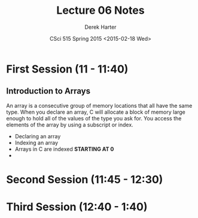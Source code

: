 #+TITLE:     Lecture 06 Notes
#+AUTHOR:    Derek Harter
#+EMAIL:     derek@harter.pro
#+DATE:      CSci 515 Spring 2015 <2015-02-18 Wed>
#+DESCRIPTION: Lecture 06 Notes.
#+OPTIONS:   H:4 num:t toc:nil
#+OPTIONS:   TeX:t LaTeX:t skip:nil d:nil todo:nil pri:nil tags:not-in-toc

* First Session (11 - 11:40)
** Introduction to Arrays
An array is a consecutive group of memory locations that all have the
same type.  When you declare an array, C will allocate a block of memory
large enough to hold all of the values of the type you ask for.  You access
the elements of the array by using a subscript or index.

- Declaring an array
- Indexing an array
- Arrays in C are indexed *STARTING AT 0*
- 

* Second Session (11:45 - 12:30)

* Third Session (12:40 - 1:40)


